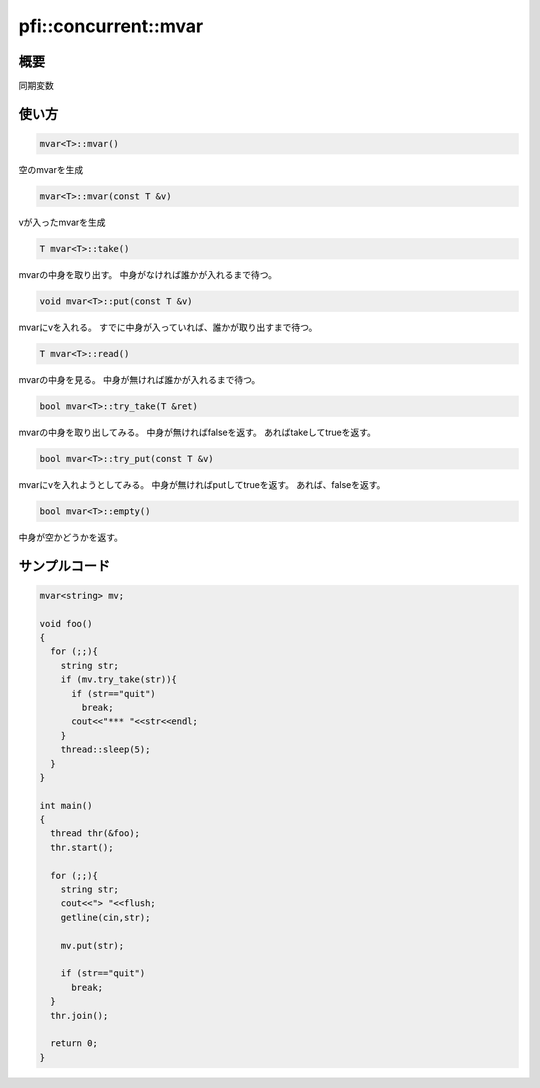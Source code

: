 =====================
pfi::concurrent::mvar
=====================

概要
====

同期変数

使い方
======

.. code-block:: c++

  mvar<T>::mvar()

空のmvarを生成

.. code-block:: c++

  mvar<T>::mvar(const T &v)

vが入ったmvarを生成

.. code-block:: c++

  T mvar<T>::take()

mvarの中身を取り出す。
中身がなければ誰かが入れるまで待つ。

.. code-block:: c++

  void mvar<T>::put(const T &v)

mvarにvを入れる。
すでに中身が入っていれば、誰かが取り出すまで待つ。

.. code-block:: c++

  T mvar<T>::read()

mvarの中身を見る。
中身が無ければ誰かが入れるまで待つ。

.. code-block:: c++

  bool mvar<T>::try_take(T &ret)

mvarの中身を取り出してみる。
中身が無ければfalseを返す。
あればtakeしてtrueを返す。

.. code-block:: c++

  bool mvar<T>::try_put(const T &v)

mvarにvを入れようとしてみる。
中身が無ければputしてtrueを返す。
あれば、falseを返す。

.. code-block:: c++

  bool mvar<T>::empty()

中身が空かどうかを返す。

サンプルコード
==============

.. code-block:: c++

  mvar<string> mv;
  
  void foo()
  {
    for (;;){
      string str;
      if (mv.try_take(str)){
        if (str=="quit")
          break;
        cout<<"*** "<<str<<endl;
      }
      thread::sleep(5);
    }
  }
  
  int main()
  {
    thread thr(&foo);
    thr.start();
  
    for (;;){
      string str;
      cout<<"> "<<flush;
      getline(cin,str);
  
      mv.put(str);
  
      if (str=="quit")
        break;
    }
    thr.join();
    
    return 0;
  }
